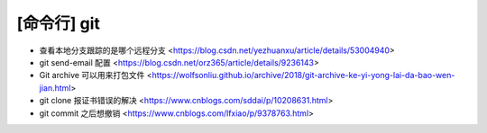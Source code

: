 .. cli_git:

[命令行] git
============

* 查看本地分支跟踪的是哪个远程分支 <https://blog.csdn.net/yezhuanxu/article/details/53004940>
* git send-email 配置 <https://blog.csdn.net/orz365/article/details/9236143>
* Git archive 可以用来打包文件 <https://wolfsonliu.github.io/archive/2018/git-archive-ke-yi-yong-lai-da-bao-wen-jian.html>
* git clone 报证书错误的解决 <https://www.cnblogs.com/sddai/p/10208631.html>
* git commit 之后想撤销 <https://www.cnblogs.com/lfxiao/p/9378763.html>
